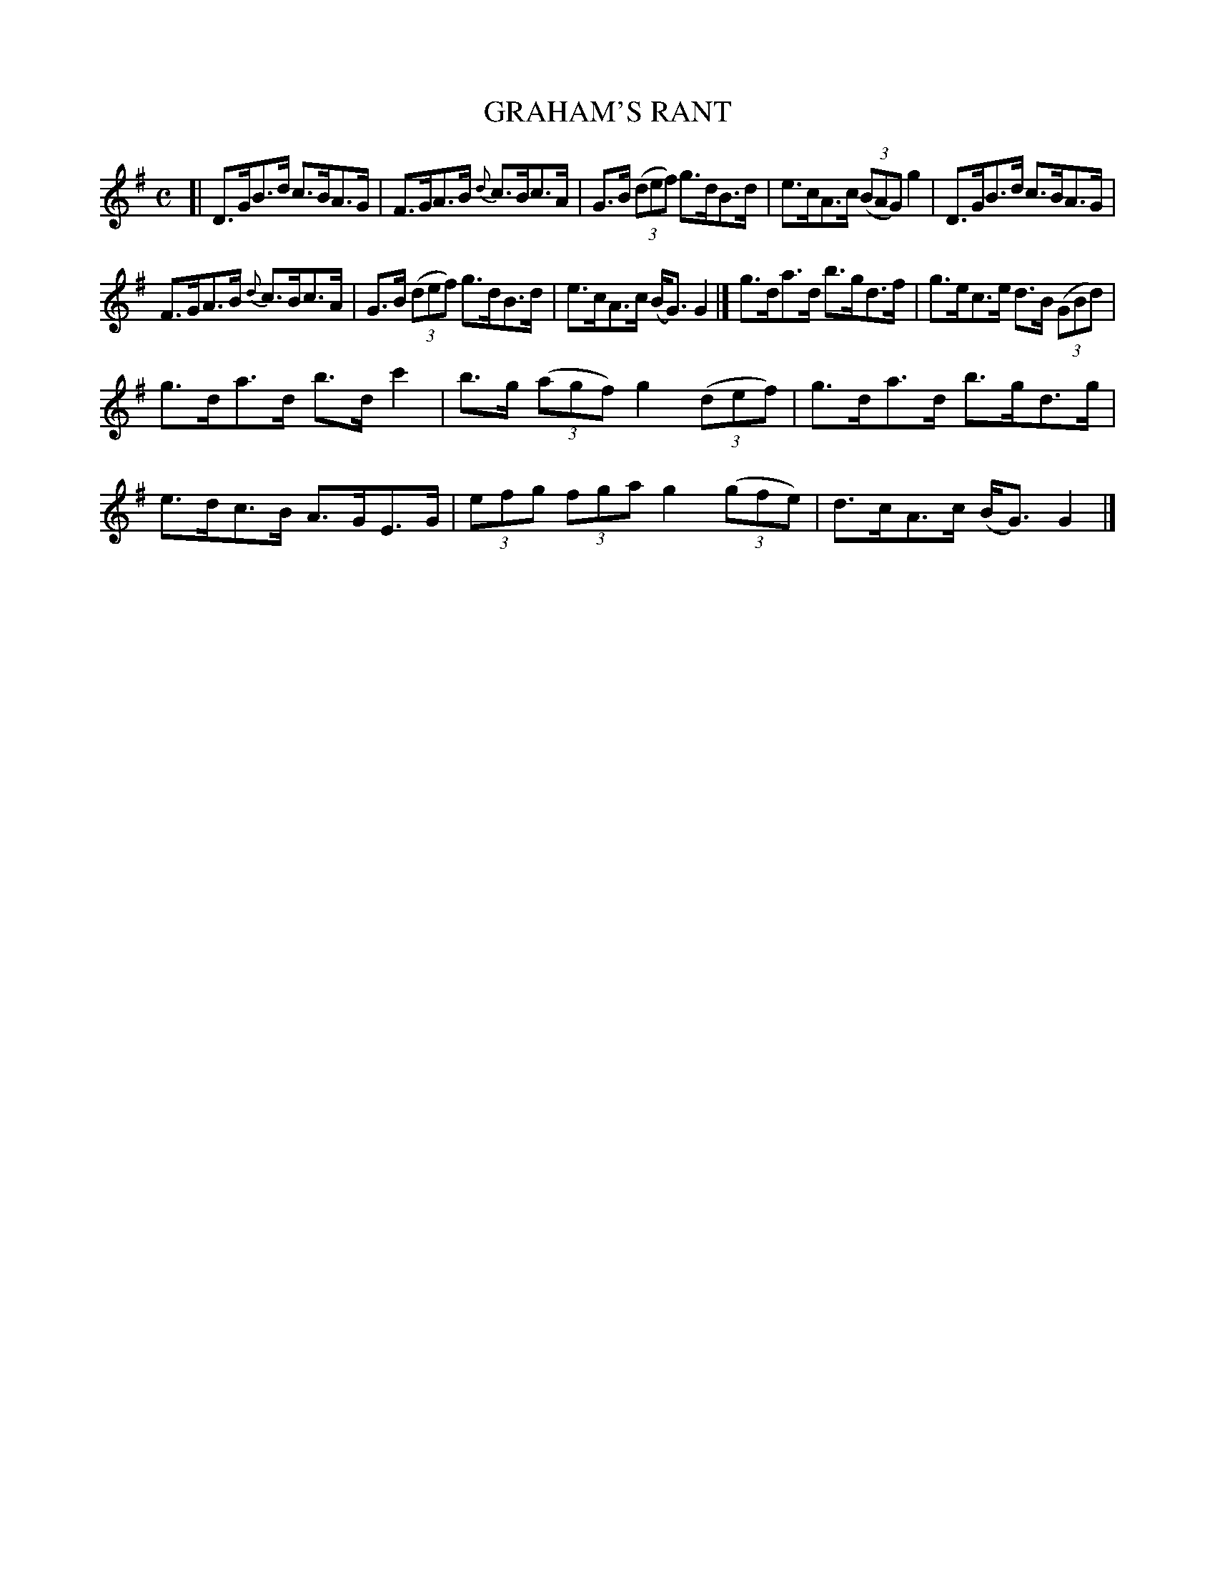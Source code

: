 X: 4129
T: GRAHAM'S RANT
R: Strathspey.
%R: strathspey
B: James Kerr "Merry Melodies" v.4 p.16 #129
Z: 2016 John Chambers <jc:trillian.mit.edu>
M: C
L: 1/8
K: G
%%slurgraces yes
%%graceslurs yes
[|\
D>GB>d c>BA>G | F>GA>B {d}c>Bc>A |\
G>B (3(def) g>dB>d | e>cA>c (3(BAG) g2 |\
D>GB>d c>BA>G |
F>GA>B {d}c>Bc>A |\
G>B (3(def) g>dB>d | e>cA>c (B<G) G2 |]\
g>da>d b>gd>f | g>ec>e d>B (3(GBd) |
g>da>d b>d c'2 | b>g (3(agf) g2 (3(def) |\
g>da>d b>gd>g | e>dc>B A>GE>G |\
(3efg (3fga g2 (3(gfe) | d>cA>c (B<G) G2 |]
